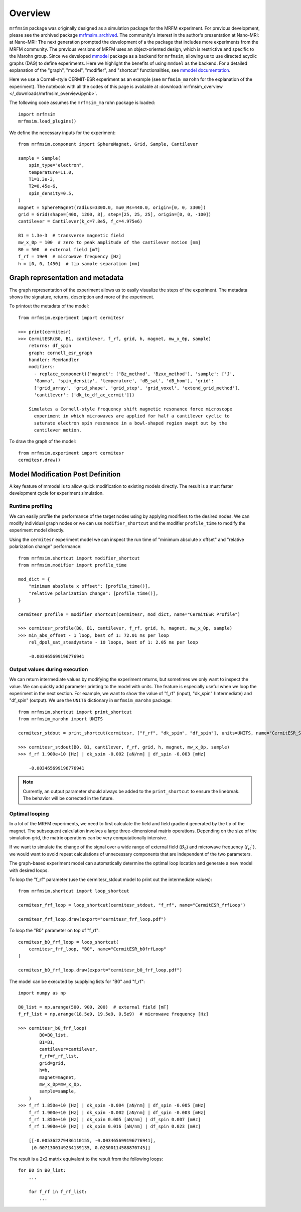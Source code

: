 Overview
========

``mrfmsim`` package was originally designed as a simulation package
for the MRFM experiment. For previous development, please see the
archived package 
`mrfmsim_archived <https://github.com/peterhs73/MrfmSim-archived>`__. 
The community's interest in the author's presentation at Nano-MRI:
at Nano-MRI: The next generation prompted the development of a
the package that includes more experiments from the MRFM community. 
The previous versions of MRFM uses an object-oriented design, which 
is restrictive and specific to the Marohn group. Since we developed
`mmodel <https://github.com/Marohn-Group/mmodel>`__ package as a
backend for ``mrfmsim``, allowing us to use directed acyclic 
graphs (DAG) to define experiments. Here we highlight the benefits
of using ``mmdoel`` as the backend. For a detailed explanation of 
the "graph", "model", "modifier", and "shortcut" functionalities,
see `mmodel documentation <https://github.com/Marohn-Group/mmodel-docs>`__. 

Here we use a Cornell-style CERMIT-ESR experiment as an example
(see ``mrfmsim_marohn`` for the explanation of the experiment). The
notebook with all the codes of this page is available at
:download:`mrfmsim_overview </_downloads/mrfmsim_overview.ipynb>`.

The following code assumes the ``mrfmsim_marohn`` package is loaded::

    import mrfmsim
    mrfmsim.load_plugins()

We define the necessary inputs for the experiment::

    from mrfmsim.component import SphereMagnet, Grid, Sample, Cantilever

    sample = Sample(
        spin_type="electron",
        temperature=11.0,
        T1=1.3e-3,
        T2=0.45e-6,
        spin_density=0.5,
    )
    magnet = SphereMagnet(radius=3300.0, mu0_Ms=440.0, origin=[0, 0, 3300])
    grid = Grid(shape=[400, 1200, 8], step=[25, 25, 25], origin=[0, 0, -100])
    cantilever = Cantilever(k_c=7.8e5, f_c=4.975e6)

    B1 = 1.3e-3  # transverse magnetic field
    mw_x_0p = 100  # zero to peak amplitude of the cantilever motion [nm]
    B0 = 500  # external field [mT]
    f_rf = 19e9  # microwave frequency [Hz]
    h = [0, 0, 1450]  # tip sample separation [nm]

Graph representation and metadata
---------------------------------

The graph representation of the experiment allows us to easily visualize the steps of the experiment. The metadata shows the signature, returns, description and more of the experiment.

To printout the metadata of the model::

    from mrfmsim.experiment import cermitesr
    
    >>> print(cermitesr)
    >>> CermitESR(B0, B1, cantilever, f_rf, grid, h, magnet, mw_x_0p, sample)
        returns: df_spin
        graph: cornell_esr_graph
        handler: MemHandler
        modifiers:
          - replace_component({'magnet': ['Bz_method', 'Bzxx_method'], 'sample': ['J',
          'Gamma', 'spin_density', 'temperature', 'dB_sat', 'dB_hom'], 'grid':
          ['grid_array', 'grid_shape', 'grid_step', 'grid_voxel', 'extend_grid_method'],
          'cantilever': ['dk_to_df_ac_cermit']})

        Simulates a Cornell-style frequency shift magnetic resonance force microscope
          experiment in which microwaves are applied for half a cantilever cyclic to
          saturate electron spin resonance in a bowl-shaped region swept out by the
          cantilever motion.

To draw the graph of the model::

    from mrfmsim.experiment import cermitesr
    cermitesr.draw()

.. image:: _static/cermitesr.pdf
    :width: 800px
    :align: center


Model Modification Post Definition
----------------------------------

A key feature of mmodel is to allow quick modification to existing
models directly. The result is a must faster development cycle for
experiment simulation.


Runtime profiling
~~~~~~~~~~~~~~~~~~

We can easily profile the performance of the target nodes using by
applying modifiers to the desired nodes. We can modify individual
graph nodes or we can use ``modifier_shortcut`` and the modifier 
``profile_time`` to modify the experiment model directly.

Using the ``cermitesr`` experiment model we can
inspect the run time of "minimum absolute x offset" and
"relative polarization change" performance::

    from mrfmsim.shortcut import modifier_shortcut
    from mrfmsim.modifier import profile_time

    mod_dict = {
        "minimum absolute x offset": [profile_time()],
        "relative polarization change": [profile_time()],
    }

    cermitesr_profile = modifier_shortcut(cermitesr, mod_dict, name="CermitESR_Profile")

    >>> cermitesr_profile(B0, B1, cantilever, f_rf, grid, h, magnet, mw_x_0p, sample)
    >>> min_abs_offset - 1 loop, best of 1: 72.01 ms per loop
        rel_dpol_sat_steadystate - 10 loops, best of 1: 2.05 ms per loop

        -0.003465699196776941

Output values during execution
~~~~~~~~~~~~~~~~~~~~~~~~~~~~~~

We can return intermediate values by modifying the experiment
returns, but sometimes we only want to inspect the value. We can
quickly add parameter printing to the model with units. The feature
is especially useful when we loop the experiment in the next
section.
For example, we want to show the value of "f_rf" (input), "dk_spin" 
(Intermediate) and "df_spin" (output). We use the ``UNITS``
dictionary in ``mrfmsim_marohn`` package::

    from mrfmsim.shortcut import print_shortcut
    from mrfmsim_marohn import UNITS

    cermitesr_stdout = print_shortcut(cermitesr, ["f_rf", "dk_spin", "df_spin"], units=UNITS, name="CermitESR_Stdout")

    >>> cermitesr_stdout(B0, B1, cantilever, f_rf, grid, h, magnet, mw_x_0p, sample)
    >>> f_rf 1.900e+10 [Hz] | dk_spin -0.002 [aN/nm] | df_spin -0.003 [mHz]
        
        -0.003465699196776941

.. Note::

    Currently, an output parameter should always be added to the
    ``print_shortcut`` to ensure the linebreak. The behavior will
    be corrected in the future.

Optimal looping
~~~~~~~~~~~~~~~~

In a lot of the MRFM experiments, we need to first calculate the
field and field gradient generated by the tip of the magnet.
The subsequent calculation involves a large three-dimensional matrix
operations. 
Depending on the size of the simulation grid, the matrix operations
can be very computationally intensive.

If we want to simulate the change of the signal over a wide range of 
external field (:math:`B_0`) and microwave frequency 
(:math:`f_\mathrm{rf}``), we would want to avoid repeat
calculations of unnecessary components that are independent of the
two parameters.

The graph-based experiment model can automatically determine the 
optimal loop location and generate a new model with desired loops.

To loop the "f_rf" parameter (use the cermitesr_stdout model
to print out the intermediate values)::

    from mrfmsim.shortcut import loop_shortcut

    cermitesr_frf_loop = loop_shortcut(cermitesr_stdout, "f_rf", name="CermitESR_frfLoop")

    cermitesr_frf_loop.draw(export="cermitesr_frf_loop.pdf")

.. image:: _static/cermitesr_frf_loop.pdf
    :width: 800px
    :align: center

To loop the "B0" parameter on top of "f_rf"::

    cermitesr_b0_frf_loop = loop_shortcut(
        cermitesr_frf_loop, "B0", name="CermitESR_b0frfLoop"
    )

    cermitesr_b0_frf_loop.draw(export="cermitesr_b0_frf_loop.pdf")


.. image:: _static/cermitesr_b0_frf_loop.pdf
    :width: 800px
    :align: center

The model can be executed by supplying lists for "B0" and "f_rf"::

    import numpy as np

    B0_list = np.arange(500, 900, 200)  # external field [mT]
    f_rf_list = np.arange(18.5e9, 19.5e9, 0.5e9)  # microwave frequency [Hz]

    >>> cermitesr_b0_frf_loop(
            B0=B0_list,
            B1=B1,
            cantilever=cantilever,
            f_rf=f_rf_list,
            grid=grid,
            h=h,
            magnet=magnet,
            mw_x_0p=mw_x_0p,
            sample=sample,
        )
    >>> f_rf 1.850e+10 [Hz] | dk_spin -0.004 [aN/nm] | df_spin -0.005 [mHz]
        f_rf 1.900e+10 [Hz] | dk_spin -0.002 [aN/nm] | df_spin -0.003 [mHz]
        f_rf 1.850e+10 [Hz] | dk_spin 0.005 [aN/nm] | df_spin 0.007 [mHz]
        f_rf 1.900e+10 [Hz] | dk_spin 0.016 [aN/nm] | df_spin 0.023 [mHz]

        [[-0.005362279436110155, -0.003465699196776941],
         [0.0071300149234139135, 0.02300114588870745]]

The result is a 2x2 matrix equivalent to the result from the
following loops::

    for B0 in B0_list:
        ...

        for f_rf in f_rf_list:
            ...

